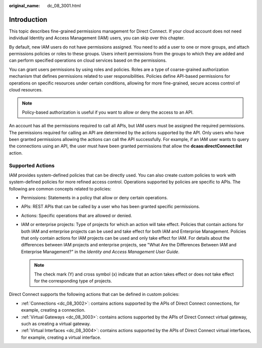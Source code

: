 :original_name: dc_08_3001.html

.. _dc_08_3001:

Introduction
============

This topic describes fine-grained permissions management for Direct Connect. If your cloud account does not need individual Identity and Access Management (IAM) users, you can skip over this chapter.

By default, new IAM users do not have permissions assigned. You need to add a user to one or more groups, and attach permissions policies or roles to these groups. Users inherit permissions from the groups to which they are added and can perform specified operations on cloud services based on the permissions.

You can grant users permissions by using roles and policies. Roles are a type of coarse-grained authorization mechanism that defines permissions related to user responsibilities. Policies define API-based permissions for operations on specific resources under certain conditions, allowing for more fine-grained, secure access control of cloud resources.

.. note::

   Policy-based authorization is useful if you want to allow or deny the access to an API.

An account has all the permissions required to call all APIs, but IAM users must be assigned the required permissions. The permissions required for calling an API are determined by the actions supported by the API. Only users who have been granted permissions allowing the actions can call the API successfully. For example, if an IAM user wants to query the connections using an API, the user must have been granted permissions that allow the **dcaas:directConnect:list** action.

Supported Actions
-----------------

IAM provides system-defined policies that can be directly used. You can also create custom policies to work with system-defined policies for more refined access control. Operations supported by policies are specific to APIs. The following are common concepts related to policies:

-  Permissions: Statements in a policy that allow or deny certain operations.
-  APIs: REST APIs that can be called by a user who has been granted specific permissions.
-  Actions: Specific operations that are allowed or denied.
-  IAM or enterprise projects: Type of projects for which an action will take effect. Policies that contain actions for both IAM and enterprise projects can be used and take effect for both IAM and Enterprise Management. Policies that only contain actions for IAM projects can be used and only take effect for IAM. For details about the differences between IAM projects and enterprise projects, see "What Are the Differences Between IAM and Enterprise Management?" in the *Identity and Access Management User Guide*.

   .. note::

      The check mark (Y) and cross symbol (x) indicate that an action takes effect or does not take effect for the corresponding type of projects.

Direct Connect supports the following actions that can be defined in custom policies:

-  :ref:`Connections <dc_08_3002>`: contains actions supported by the APIs of Direct Connect connections, for example, creating a connection.
-  :ref:`Virtual Gateways <dc_08_3003>`: contains actions supported by the APIs of Direct Connect virtual gateway, such as creating a virtual gateway.
-  :ref:`Virtual Interfaces <dc_08_3004>`: contains actions supported by the APIs of Direct Connect virtual interfaces, for example, creating a virtual interface.
